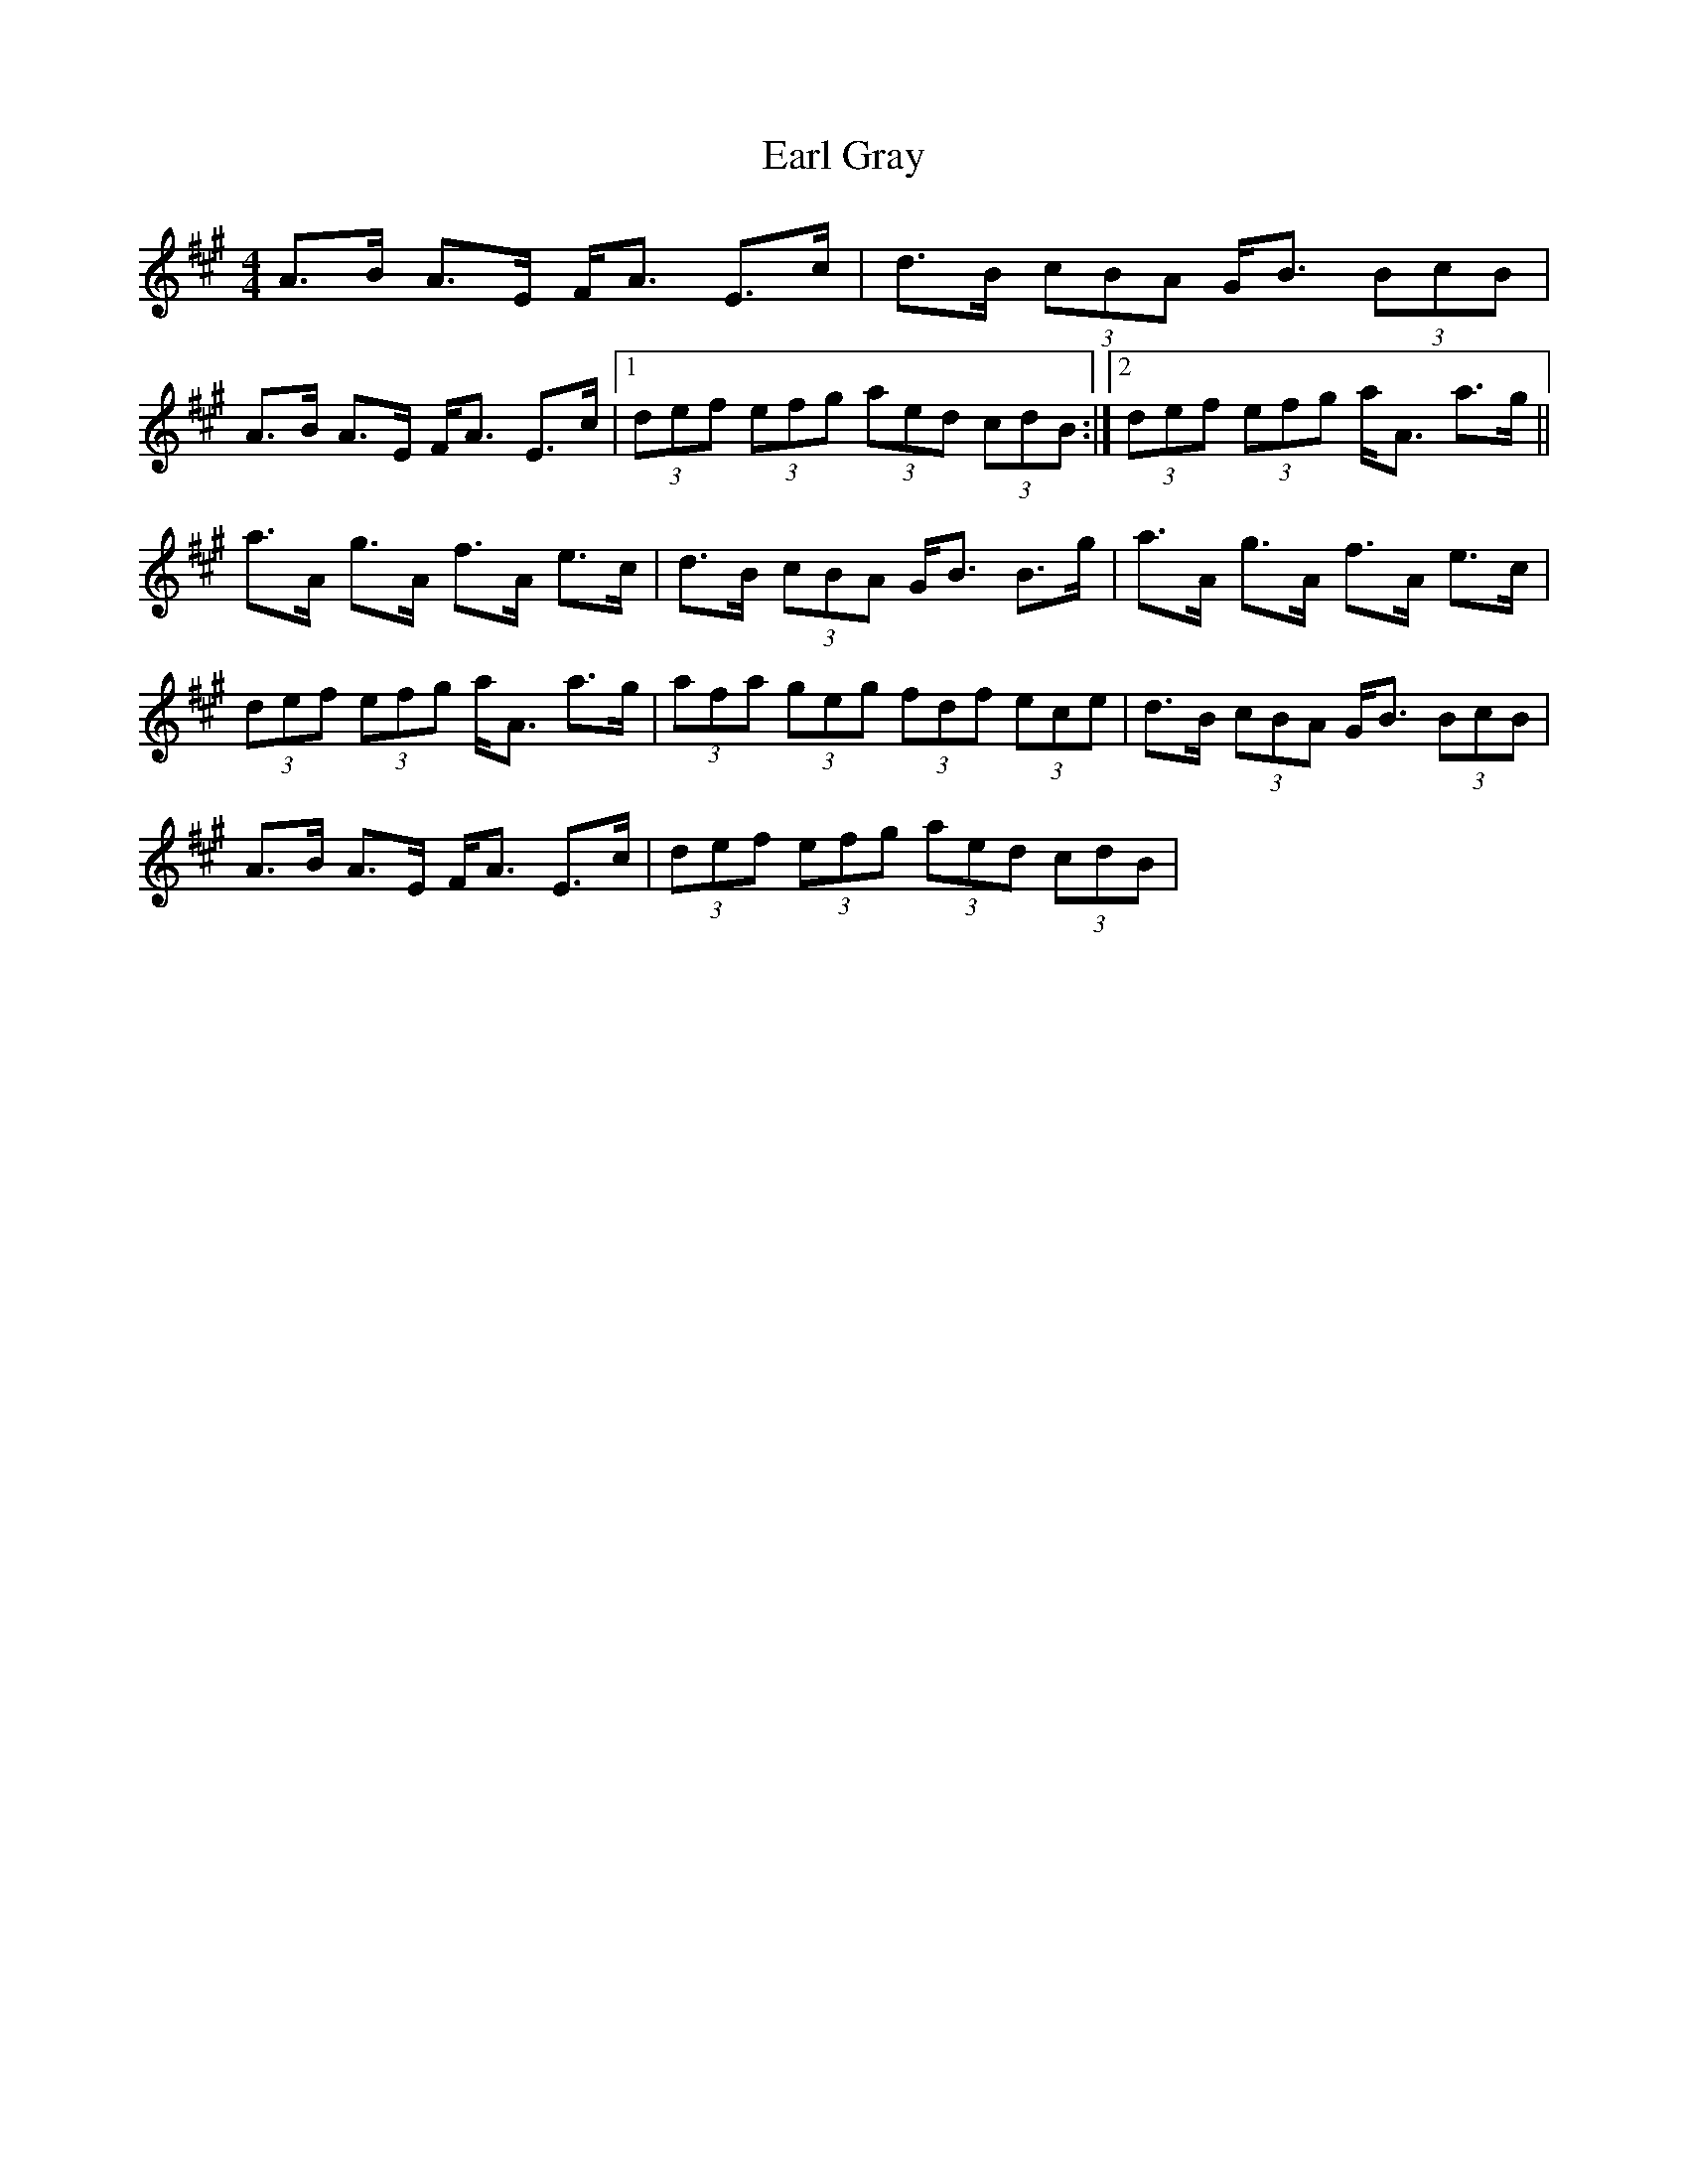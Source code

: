 X: 1
T: Earl Gray
Z: gian marco
S: https://thesession.org/tunes/4678#setting4678
R: strathspey
M: 4/4
L: 1/8
K: Amaj
A>B A>E F<A E>c|d>B (3cBA G<B (3BcB|
A>B A>E F<A E>c|1 (3def (3efg (3aed (3cdB:|2(3def (3efg a<A a>g||
a>A g>A f>A e>c|d>B (3cBA G<B B>g|a>A g>A f>A e>c|
(3def (3efg a<A a>g|(3afa (3geg (3fdf (3ece|d>B (3cBA G<B (3BcB|
A>B A>E F<A E>c|(3def (3efg (3aed (3cdB|
